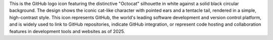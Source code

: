This is the GitHub logo icon featuring the distinctive "Octocat" silhouette in white against a solid black circular background. The design shows the iconic cat-like character with pointed ears and a tentacle tail, rendered in a simple, high-contrast style. This icon represents GitHub, the world's leading software development and version control platform, and is widely used to link to GitHub repositories, indicate GitHub integration, or represent code hosting and collaboration features in development tools and websites as of 2025.
